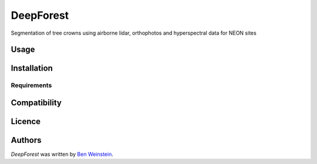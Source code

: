 DeepForest
==========

.. image:: https://img.shields.io/pypi/v/DeepForest.svg
    :target: https://pypi.python.org/pypi/DeepForest
    :alt: Latest PyPI version

.. image:: https://travis-ci.org/borntyping/cookiecutter-pypackage-minimal.png
   :target: https://travis-ci.org/borntyping/cookiecutter-pypackage-minimal
   :alt: Latest Travis CI build status

Segmentation of tree crowns using airborne lidar, orthophotos and hyperspectral data for NEON sites

Usage
-----

Installation
------------

Requirements
^^^^^^^^^^^^

Compatibility
-------------

Licence
-------

Authors
-------

`DeepForest` was written by `Ben Weinstein <ben.weinstein@weecology.org>`_.
